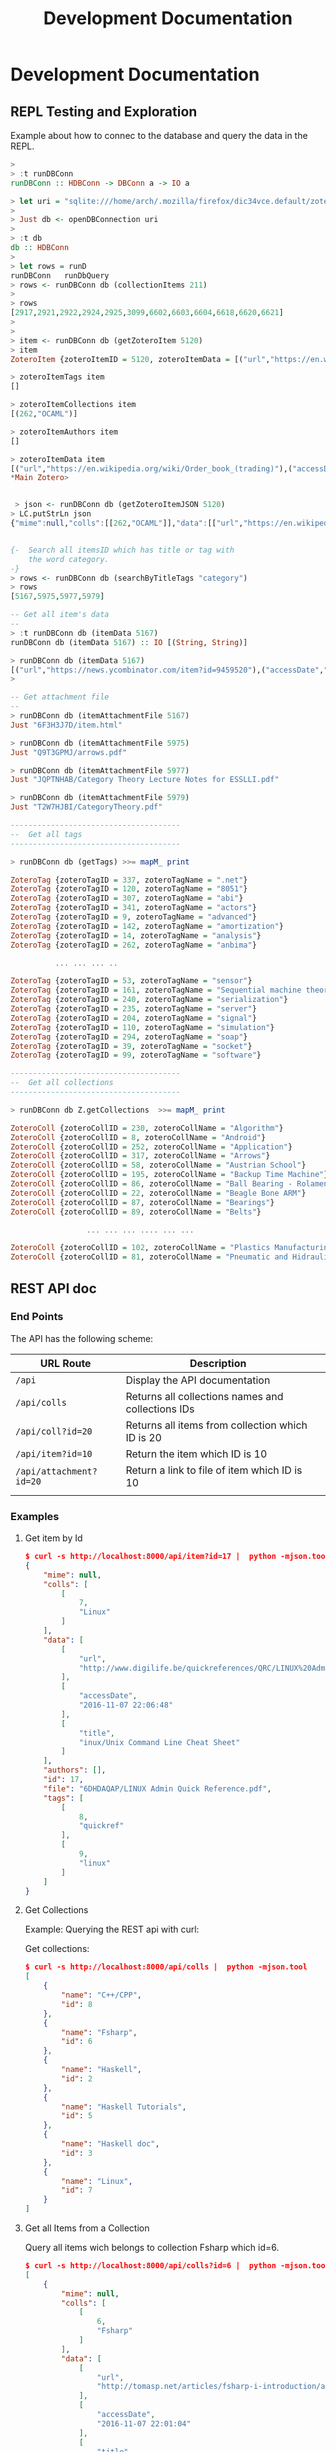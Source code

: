 #+TITLE: Development Documentation 
#+DESCRIPTION: Documentation for Developers 
#+KEYWORKDS: zotero papers docs documents patent search metadata notes haskell database 
#+STARTUP: contents 

* Development Documentation 
** REPL Testing and Exploration 

Example about how to connec to the database and query the data in the REPL.

#+BEGIN_SRC haskell 
  >
  > :t runDBConn 
  runDBConn :: HDBConn -> DBConn a -> IO a

  > let uri = "sqlite:///home/arch/.mozilla/firefox/dic34vce.default/zotero/zotero2.sqlite" 
  > 
  > Just db <- openDBConnection uri 
  > 
  > :t db
  db :: HDBConn
  > 
  > let rows = runD
  runDBConn   runDbQuery
  > rows <- runDBConn db (collectionItems 211)
  > 
  > rows
  [2917,2921,2922,2924,2925,3099,6602,6603,6604,6618,6620,6621]
  > 
  > 
  > item <- runDBConn db (getZoteroItem 5120)
  > item
  ZoteroItem {zoteroItemID = 5120, zoteroItemData = [("url","https://en.wikipedia.org/wiki/Order_book_(trading)"),("accessDate","2015-06-24 10:12:56"),("title","Order book (trading) - Wikipedia, the free encyclopedia")], zoteroItemAuthors = [], zoteroItemTags = [], zoteroItemCollections = [(262,"OCAML")], zoteroItemFile = Just "DKD757F3/Order_book_(trading).html", zoteroItemMime = Nothing}

  > zoteroItemTags item
  []

  > zoteroItemCollections item
  [(262,"OCAML")]

  > zoteroItemAuthors item
  []

  > zoteroItemData item
  [("url","https://en.wikipedia.org/wiki/Order_book_(trading)"),("accessDate","2015-06-24 10:12:56"),("title","Order book (trading) - Wikipedia, the free encyclopedia")]
  ,*Main Zotero>      


   > json <- runDBConn db (getZoteroItemJSON 5120)
  > LC.putStrLn json
  {"mime":null,"colls":[[262,"OCAML"]],"data":[["url","https://en.wikipedia.org/wiki/Order_book_(trading)"],["accessDate","2015-06-24 10:12:56"],["title","Order book (trading) - Wikipedia, the free encyclopedia"]],"authors":[],"id":5120,"file":"DKD757F3/Order_book_(trading).html","tags":[]}


  {-  Search all itemsID which has title or tag with 
      the word category. 
  -}
  > rows <- runDBConn db (searchByTitleTags "category") 
  > rows
  [5167,5975,5977,5979]

  -- Get all item's data
  --
  > :t runDBConn db (itemData 5167)
  runDBConn db (itemData 5167) :: IO [(String, String)]

  > runDBConn db (itemData 5167)
  [("url","https://news.ycombinator.com/item?id=9459520"),("accessDate","2015-06-25 22:59:16"),("title","Category Theory for Programmers | Hacker News")]
  > 

  -- Get attachment file
  --
  > runDBConn db (itemAttachmentFile 5167)
  Just "6F3H3J7D/item.html"

  > runDBConn db (itemAttachmentFile 5975)
  Just "Q9T3GPMJ/arrows.pdf"

  > runDBConn db (itemAttachmentFile 5977)
  Just "JQPTNHAB/Category Theory Lecture Notes for ESSLLI.pdf"

  > runDBConn db (itemAttachmentFile 5979)
  Just "T2W7HJBI/CategoryTheory.pdf"

  --------------------------------------     
  --  Get all tags
  --------------------------------------

  > runDBConn db (getTags) >>= mapM_ print

  ZoteroTag {zoteroTagID = 337, zoteroTagName = ".net"}
  ZoteroTag {zoteroTagID = 120, zoteroTagName = "8051"}
  ZoteroTag {zoteroTagID = 307, zoteroTagName = "abi"}
  ZoteroTag {zoteroTagID = 341, zoteroTagName = "actors"}
  ZoteroTag {zoteroTagID = 9, zoteroTagName = "advanced"}
  ZoteroTag {zoteroTagID = 142, zoteroTagName = "amortization"}
  ZoteroTag {zoteroTagID = 14, zoteroTagName = "analysis"}
  ZoteroTag {zoteroTagID = 262, zoteroTagName = "anbima"}

            ... ... ... ..
                
  ZoteroTag {zoteroTagID = 53, zoteroTagName = "sensor"}
  ZoteroTag {zoteroTagID = 161, zoteroTagName = "Sequential machine theory"}
  ZoteroTag {zoteroTagID = 240, zoteroTagName = "serialization"}
  ZoteroTag {zoteroTagID = 235, zoteroTagName = "server"}
  ZoteroTag {zoteroTagID = 204, zoteroTagName = "signal"}
  ZoteroTag {zoteroTagID = 110, zoteroTagName = "simulation"}
  ZoteroTag {zoteroTagID = 294, zoteroTagName = "soap"}
  ZoteroTag {zoteroTagID = 39, zoteroTagName = "socket"}
  ZoteroTag {zoteroTagID = 99, zoteroTagName = "software"}

  --------------------------------------     
  --  Get all collections 
  --------------------------------------

  > runDBConn db Z.getCollections  >>= mapM_ print

  ZoteroColl {zoteroCollID = 230, zoteroCollName = "Algorithm"}
  ZoteroColl {zoteroCollID = 8, zoteroCollName = "Android"}
  ZoteroColl {zoteroCollID = 252, zoteroCollName = "Application"}
  ZoteroColl {zoteroCollID = 317, zoteroCollName = "Arrows"}
  ZoteroColl {zoteroCollID = 58, zoteroCollName = "Austrian School"}
  ZoteroColl {zoteroCollID = 195, zoteroCollName = "Backup Time Machine"}
  ZoteroColl {zoteroCollID = 86, zoteroCollName = "Ball Bearing - Rolamentos"}
  ZoteroColl {zoteroCollID = 22, zoteroCollName = "Beagle Bone ARM"}
  ZoteroColl {zoteroCollID = 87, zoteroCollName = "Bearings"}
  ZoteroColl {zoteroCollID = 89, zoteroCollName = "Belts"}

                   ... ... ... .... ... ...

  ZoteroColl {zoteroCollID = 102, zoteroCollName = "Plastics Manufacturing Process"}
  ZoteroColl {zoteroCollID = 81, zoteroCollName = "Pneumatic and Hidraulic"}    
#+END_SRC

** REST API doc
*** End Points

The API has the following scheme:

| URL Route               | Description                                       |   |
|-------------------------+---------------------------------------------------+---|
| =/api=                  | Display the API documentation                     |   |
| =/api/colls=            | Returns all collections names and collections IDs |   |
| =/api/coll?id=20=       | Returns all items from collection which ID is 20  |   |
| =/api/item?id=10=       | Return the item which ID is 10                    |   |
| =/api/attachment?id=20= | Return a link to file of item  which ID is 10     |   |
|                         |                                                   |   |
*** Examples 
**** Get item by Id 

#+BEGIN_SRC json
  $ curl -s http://localhost:8000/api/item?id=17 |  python -mjson.tool
  {
      "mime": null,
      "colls": [
          [
              7,
              "Linux"
          ]
      ],
      "data": [
          [
              "url",
              "http://www.digilife.be/quickreferences/QRC/LINUX%20Admin%20Quick%20Reference.pdf"
          ],
          [
              "accessDate",
              "2016-11-07 22:06:48"
          ],
          [
              "title",
              "inux/Unix Command Line Cheat Sheet"
          ]
      ],
      "authors": [],
      "id": 17,
      "file": "6DHDAQAP/LINUX Admin Quick Reference.pdf",
      "tags": [
          [
              8,
              "quickref"
          ],
          [
              9,
              "linux"
          ]
      ]
  }

#+END_SRC

**** Get Collections 

Example: Querying the REST api with curl: 

Get collections:

#+BEGIN_SRC json
  $ curl -s http://localhost:8000/api/colls |  python -mjson.tool
  [
      {
          "name": "C++/CPP",
          "id": 8
      },
      {
          "name": "Fsharp",
          "id": 6
      },
      {
          "name": "Haskell",
          "id": 2
      },
      {
          "name": "Haskell Tutorials",
          "id": 5
      },
      {
          "name": "Haskell doc",
          "id": 3
      },
      {
          "name": "Linux",
          "id": 7
      }
  ]

#+END_SRC

**** Get all Items from a Collection 

Query all items wich belongs to collection Fsharp which id=6.

#+BEGIN_SRC json
  $ curl -s http://localhost:8000/api/colls?id=6 |  python -mjson.tool
  [
      {
          "mime": null,
          "colls": [
              [
                  6,
                  "Fsharp"
              ]
          ],
          "data": [
              [
                  "url",
                  "http://tomasp.net/articles/fsharp-i-introduction/article.pdf"
              ],
              [
                  "accessDate",
                  "2016-11-07 22:01:04"
              ],
              [
                  "title",
                  "F# Language Overview"
              ]
          ],
          "authors": [
              {
                  "first": "Tomas",
                  "last": "Petriceck",
                  "id": 4
              }
          ],
          "id": 12,
          "file": "678BV2HV/article.pdf",
          "tags": [
              [
                  2,
                  "fp"
              ],
              [
                  3,
                  "fsharp"
              ],
              [
                  4,
                  "doc"
              ],
              [
                  5,
                  "overview"
              ]
          ]
      },
      {
          "mime": null,
          "colls": [
              [
                  6,
                  "Fsharp"
              ]
          ],
          "data": [
              [
                  "url",
                  "http://fsharp.org/specs/language-spec/4.0/FSharpSpec-4.0-latest.pdf"
              ],
              [
                  "accessDate",
                  "2016-11-07 22:00:06"
              ],
              [
                  "title",
                  "The F# 4.0 Language Specification"
              ]
          ],
          "authors": [
              {
                  "first": "Syme",
                  "last": "Don",
                  "id": 5
              },
              {
                  "first": "Alimov",
                  "last": "Anar",
                  "id": 6
              },
              {
                  "first": "Fischer",
                  "last": "Jomo",
                  "id": 7
              }
          ],
          "id": 13,
          "file": "A3APBZAZ/FSharpSpec-4.0-latest.pdf",
          "tags": [
              [
                  2,
                  "fp"
              ],
              [
                  3,
                  "fsharp"
              ],
              [
                  4,
                  "doc"
              ]
          ]
      }
  ]



#+END_SRC

**** Get all authors 

#+BEGIN_SRC json
$ curl -s http://localhost:8000/api/authors |  python -mjson.tool
[
    {
        "first": "",
        "last": "Center for History and New Media",
        "id": 1
    },
    {
        "first": "Alimov",
        "last": "Anar",
        "id": 6
    },
    {
        "first": "Alwyn",
        "last": "Goodloe",
        "id": 20
    },
    {
        "first": "Andrew D.",
        "last": "Gordon",
        "id": 15
    },
    {
        "first": "Dennis M.",
        "last": "Ritchie",
        "id": 9
    },
    {
        "first": "Fischer",
        "last": "Jomo",
        "id": 7
    },

...     ...      ...  ... 
    {
        "first": "Marc",
        "last": "Pouzet",
        "id": 23
    },
    {
        "first": "ONDREJ",
        "last": "\u0160UCH",
        "id": 17
    },
    {
        "first": "Ondrej",
        "last": "\u0160uch",
        "id": 22
    },
    {
        "first": "Paul",
        "last": "Cobbat",
        "id": 8
    },
    {
        "first": "Peter",
        "last": "Jankovic",
        "id": 21
    },
    {
        "first": "R",
        "last": "Hiptmar",
        "id": 13
    },
    {
        "first": "Syme",
        "last": "Don",
        "id": 5
    },
    {
        "first": "Tomas",
        "last": "Petriceck",
        "id": 4
    },
    {
        "first": "Wayne L.",
        "last": "Winston",
        "id": 11
    }
]

#+END_SRC

**** Get all items that belongs to an author 

#+BEGIN_SRC json
  $ curl -s http://localhost:8000/api/authors?id=10 |  python -mjson.tool
  [
      {
          "mime": null,
          "colls": [],
          "data": [
              [
                  "url",
                  "http://jetsonhacks.com/wp-content/uploads/2016/08/unix.pdf"
              ],
              [
                  "volume",
                  "17"
              ],
              [
                  "issue",
                  "7"
              ],
              [
                  "publicationTitle",
                  "Communications of the ACM"
              ],
              [
                  "date",
                  "1974-00-00 1974"
              ],
              [
                  "accessDate",
                  "2016-11-07 22:11:16"
              ],
              [
                  "libraryCatalog",
                  "Google Scholar"
              ],
              [
                  "title",
                  "The UNIX time-sharing system"
              ]
          ],
          "authors": [
              {
                  "first": "Dennis M.",
                  "last": "Ritchie",
                  "id": 9
              },
              {
                  "first": "Ken",
                  "last": "Thompson",
                  "id": 10
              }
          ],
          "id": 21,
          "file": "9NAZ5GJT/unix.pdf",
          "tags": []
      }
  ]

#+END_SRC

**** Get all tags 

#+BEGIN_SRC json
  $ curl -s http://localhost:8000/api/tags |  python -mjson.tool
  [
      {
          "name": "c++",
          "id": 10
      },
      {
          "name": "cpp",
          "id": 14
      },
      {
          "name": "doc",
          "id": 4
      },
      {
          "name": "fp",
          "id": 2
      },
      {
          "name": "frp",
          "id": 16
      },
      {
          "name": "fsharp",
          "id": 3
      },
      ... ... ...

      {
          "name": "numerical",
          "id": 11
      },
      {
          "name": "numerical methods",
          "id": 12
      },
      {
          "name": "overview",
          "id": 5
      },
      {
          "name": "quickref",
          "id": 8
      },
      {
          "name": "reactive",
          "id": 17
      },
      {
          "name": "simulation",
          "id": 15
      },
      {
          "name": "tutorial",
          "id": 7
      }
  ]
      
#+END_SRC

**** Get all items with a tag 

Get all items which contains the tag 'Linux' which Id=9.

#+BEGIN_SRC json
$ curl -s http://localhost:8000/api/tags?id=9 |  python -mjson.tool
[
    {
        "mime": null,
        "colls": [
            [
                7,
                "Linux"
            ]
        ],
        "data": [
            [
                "url",
                "http://www.linuxdevcenter.com/excerpt/LinuxPG_quickref/linux.pdf"
            ],
            [
                "accessDate",
                "2016-11-07 22:05:40"
            ],
            [
                "title",
                "Linux Quick Reference"
            ]
        ],
        "authors": [],
        "id": 15,
        "file": "ZJMVV5V8/linux.pdf",
        "tags": [
            [
                8,
                "quickref"
            ],
            [
                9,
                "linux"
            ]
        ]
    },
    {
        "mime": null,
        "colls": [
            [
                7,
                "Linux"
            ]
        ],
        "data": [
            [
                "url",
                "http://www.digilife.be/quickreferences/QRC/LINUX%20Admin%20Quick%20Reference.pdf"
            ],
            [
                "accessDate",
                "2016-11-07 22:06:48"
            ],
            [
                "title",
                "inux/Unix Command Line Cheat Sheet"
            ]
        ],
        "authors": [],
        "id": 17,
        "file": "6DHDAQAP/LINUX Admin Quick Reference.pdf",
        "tags": [
            [
                8,
                "quickref"
            ],
            [
                9,
                "linux"
            ]
        ]
    }
]

#+END_SRC

**** Search all items which title or word contains a string 

Search all items which contais the word 'cpp'

#+BEGIN_SRC sh
$ curl -s http://localhost:8000/api/search?content=cpp |  python -mjson.tool
[
    {
        "mime": null,
        "colls": [
            [
                8,
                "C++/CPP"
            ]
        ],
        "data": [
            [
                "url",
                "http://www.artima.com/samples/cpp11-14NotesSample.pdf"
            ],
            [
                "accessDate",
                "2016-11-07 22:16:31"
            ],
            [
                "title",
                "Overview of the New C++ (C++11) - cpp11-14NotesSample.pdf"
            ]
        ],
        "authors": [],
        "id": 23,
        "file": "NUGHRAQW/cpp11-14NotesSample.pdf",
        "tags": [
            [
                10,
                "c++"
            ]
        ]
    },
    {
        "mime": null,
        "colls": [],
        "data": [
            [
                "url",
                "http://www.sam.math.ethz.ch/~hiptmair/tmp/NumCSE/NumCSE15.pdf"
            ],
            [
                "accessDate",
                "2016-11-07 22:18:20"
            ],
            [
                "title",
                "NumCSE15.pdf"
            ]
        ],
        "authors": [],
        "id": 26,
        "file": "CGZ9CXT8/NumCSE15.pdf",
        "tags": []
    },
    {
        "mime": null,
        "colls": [],
        "data": [
            [
                "url",
                "http://www.sam.math.ethz.ch/~hiptmair/tmp/NumCSE/NumCSE15.pdf"
            ],
            [
                "accessDate",
                "2016-11-07 22:19:28"
            ],
            [
                "title",
                "NumCSE15.pdf"
            ]
        ],
        "authors": [],
        "id": 28,
        "file": "N8SXGHMN/NumCSE15.pdf",
        "tags": []
    }
]

#+END_SRC
** Haskell Related Documentation 

Happstack Sever Framework 

 - [[https://hackage.haskell.org/package/happstack-server][happstack-server: Web related tools and services.]]

Haskell SQLite Database Driver 

 - [[https://hackage.haskell.org/package/HDBC-sqlite3-2.3.3.1/docs/Database-HDBC-Sqlite3.html][Database.HDBC.Sqlite3]]

Haskell PostgresSQL Database Driver 

 - [[https://hackage.haskell.org/package/HDBC-postgresql][HDBC-postgresql: PostgreSQL driver for HDBC]]

Haskell AESON - Json library 

 - [[https://hackage.haskell.org/package/aeson][aeson: Fast JSON parsing and encoding]]
** Database Documentation 
*** Search Titles that contains a word 

Search all titles that contains the string "functional".

#+BEGIN_SRC sql 
SELECT itemData.itemID, itemDataValues.value  
FROM   itemData, itemDataValues, itemAttachments
WHERE  fieldID = 110 
AND    itemData.valueID = itemDataValues.valueID
AND    itemAttachments.sourceItemID = itemData.itemID
AND    itemDataValues.value LIKE "%functional%" 
#+END_SRC


#+BEGIN_SRC sql 
sqlite> 
sqlite> SELECT itemData.itemID, itemDataValues.value  
   ...> FROM   itemData, itemDataValues, itemAttachments
   ...> WHERE  fieldID = 110 
   ...> AND    itemData.valueID = itemDataValues.valueID
   ...> AND    itemAttachments.sourceItemID = itemData.itemID
   ...> AND    itemDataValues.value LIKE "%functional%" 
   ...> ;
1936|Functional Programming
2688|Currently struggling. Can someone help em transition from functional programming to using OOP? : learnpython
2750|When to use functional programming languages and techniques - TechRepublic
2752|Where functional programming fits in - TechRepublic
2754|Commercial Uses: Going functional on exotic trades
2772|Functional Programming in the Financial Industry | Open Parallel
2794|An introduction to functional programming
2798|functional programming | Math ∩ Programming
...
#+END_SRC
*** Search by a Regex Pattern 

#+BEGIN_SRC sql 
SELECT itemData.itemID, itemDataValues.value  
FROM   itemData, itemDataValues, itemAttachments
WHERE  fieldID = 110 
AND    itemData.valueID = itemDataValues.valueID
AND    itemAttachments.sourceItemID = itemData.itemID
AND    itemDataValues.value REGEXP "math.*" 
#+END_SRC

Result: 

#+BEGIN_SRC sql 
"2987"	"Functional Patterns for the non-mathematician"
"4842"	"Power of mathematics: Reasoning about functional types"
"6094"	"Discrete mathematics using a computer"
#+END_SRC
*** Text search. 
**** Search all items which title has a word 

Search all items that have the word "haskell".

#+BEGIN_SRC sql 
SELECT DISTINCT itemID 
FROM   fulltextItemWords, fulltextWords
WHERE  fulltextItemWords.wordID = fulltextWords.wordID
AND    fulltextWords.word LIKE "%haskell%"
#+END_SRC 

**** Search all itesm which title or content has a given word

Search all items that have the word "haskell" in the title or in the
content.

#+BEGIN_SRC sql 
SELECT itemData.itemID
FROM   itemData, itemDataValues, fulltextItemWords, fulltextWords
WHERE  itemData.fieldID = 110 
AND    itemDataValues.valueID = itemData.valueID
AND    fulltextItemWords.wordID = fulltextWords.wordID
AND    fulltextItemWords.itemID = itemData.itemID
AND    (itemDataValues.value LIKE "%haskell%"
	    OR  
		fulltextWords.word LIKE "%haskell%"
		)	

#+END_SRC

*** Insert Tag 

Insert a new tag if it doesn't exist and return its tagID or ID.

#+BEGIN_SRC sql 
  INSERT INTO tags (name, type, key)
  SELECT "DSL", 0, "XMFAMGDFAS" 
  -- Ensure that the tag is not inserted twice
  WHERE NOT EXISTS (SELECT 1 FROM tags WHERE name = "DSL") ; 
  -- Return the tagID of the new tag inserted or existing
  SELECT tagID FROM tags WHERE name = "DSL"
#+END_SRC

*** Search items which has at least one tag 

Search all items which has at least one tag of "haskell", "ffi", "fp", "functional"

#+BEGIN_SRC sql 
  SELECT itemTags.itemID, tags.tagID, tags.Name FROM itemTags, tags 
  WHERE  itemTags.tagID = tags.tagID and tags.Name IN ("haskell", "ffi", "fp", "functional")
#+END_SRC

Sample output: 

#+BEGIN_SRC text 
  itemID|tagID|name
  5766|182|haskell
  5792|182|haskell
  5920|182|haskell
  5928|182|haskell
  5928|189|fp
  5936|182|haskell
  5938|189|fp
  5943|182|haskell
  5946|189|fp
  5948|189|fp
  5950|189|fp
  5952|189|fp
  5954|189|fp
  5956|189|fp
  5958|189|fp
  5960|189|fp
  5962|189|fp
  5965|189|fp
  5907|182|haskell
  5907|189|fp
  5935|182|haskell
  5935|189|fp
  5969|182|haskell
  5969|189|fp
  5970|182|haskell
  5973|182|haskell
  5973|189|fp
  5975|182|haskell
  5975|189|fp
  5977|189|fp
  5979|189|fp
  5979|182|haskell
  5167|189|fp
  5980|182|haskell
  5980|189|fp
  5985|182|haskell
  5985|189|fp
  5988|182|haskell
  5988|189|fp
  5992|189|fp
  5992|182|haskell
  5994|182|haskell
  ... ... ... 
#+END_SRC

Refined search return only itemID 

#+BEGIN_SRC sql 
  SELECT DISTINCT itemTags.itemID FROM itemTags, tags 
  WHERE  itemTags.tagID = tags.tagID and tags.Name IN ("haskell", "ffi", "fp", "functional") ;        
#+END_SRC

Sample output:

#+BEGIN_SRC text 
  itemID
  5167
  5766
  5792
  5815
  5907
  5920
  5928
  5935
  5936

  ...
#+END_SRC
*** Search all items which title at least match one of the word of a list 

#+BEGIN_SRC sql  
SELECT itemData.itemID, itemDataValues.value   
FROM   itemData, itemDataValues, itemAttachments
WHERE  fieldID = 110 
AND    itemData.valueID = itemDataValues.valueID
AND    itemAttachments.sourceItemID = itemData.itemID
AND    (    itemDataValues.value LIKE "%ocaml%"
        OR  itemDataValues.value LIKE "%haskell%"
		OR  itemDataValues.value LIKE "%functional%"
		OR  itemDataValues.value LIKE "%fsharp%"
		OR  itemDataValues.value LIKE "%monad%"
		)
GROUP BY itemData.itemID
#+END_SRC

Output:

#+BEGIN_SRC text 
  itemID|value
  1936|Functional Programming
  2688|Currently struggling. Can someone help em transition from functional programming to using OOP? : learnpython
  2740|Blow your mind - HaskellWiki
  2750|When to use functional programming languages and techniques - TechRepublic
  2752|Where functional programming fits in - TechRepublic

  ...  ... ... ...

  3019|Turning to the Functional Side using C# and F#.
  3703|Functional Programming in Javascript
  3705|Functional programming and the death of the Unix Way | Dan Newcome, blog
  4024|Learn Physics by Programming in Haskell [pdf] | Hacker News
  4027|Learn Physics by Programming in Haskell
  4030|Well-Typed - The Haskell Consultants: Monads: From Web 2.0 to Hardware Drivers

  .... ... ... ... ... 
#+END_SRC
*** Search all items which title contains all words in a list 


#+BEGIN_SRC sql  
SELECT itemData.itemID, itemDataValues.value   
FROM   itemData, itemDataValues, itemAttachments
WHERE  fieldID = 110 
AND    itemData.valueID = itemDataValues.valueID
AND    itemAttachments.sourceItemID = itemData.itemID
AND    (    itemDataValues.value LIKE "%ocaml%"
        OR  itemDataValues.value LIKE "%haskell%"
		OR  itemDataValues.value LIKE "%functional%"
		OR  itemDataValues.value LIKE "%fsharp%"
		OR  itemDataValues.value LIKE "%monad%"
		)
GROUP BY itemData.itemID
#+END_SRC
*** Search all items which title or tags matches all words in a list 

Selects all items which tag or title matches all "%ocaml%" or "%monad%".

#+BEGIN_SRC sql 
  SELECT itemData.itemID, itemDataValues.value   
  FROM   itemData, itemDataValues, itemAttachments, tags, itemTags 
  WHERE  fieldID = 110 
  AND    itemData.valueID = itemDataValues.valueID
  AND    itemAttachments.sourceItemID = itemData.itemID
  AND    itemTags.itemID = itemData.itemID
  AND    itemTags.tagID = tags.tagID
  AND    (     (itemDataValues.value LIKE "%ocaml%" OR tags.Name LIKE "%ocaml%")
          AND  (itemDataValues.value LIKE "%monad%" OR tags.Name LIKE  "%monad%")
          
          )
  GROUP BY itemData.itemID
#+END_SRC

